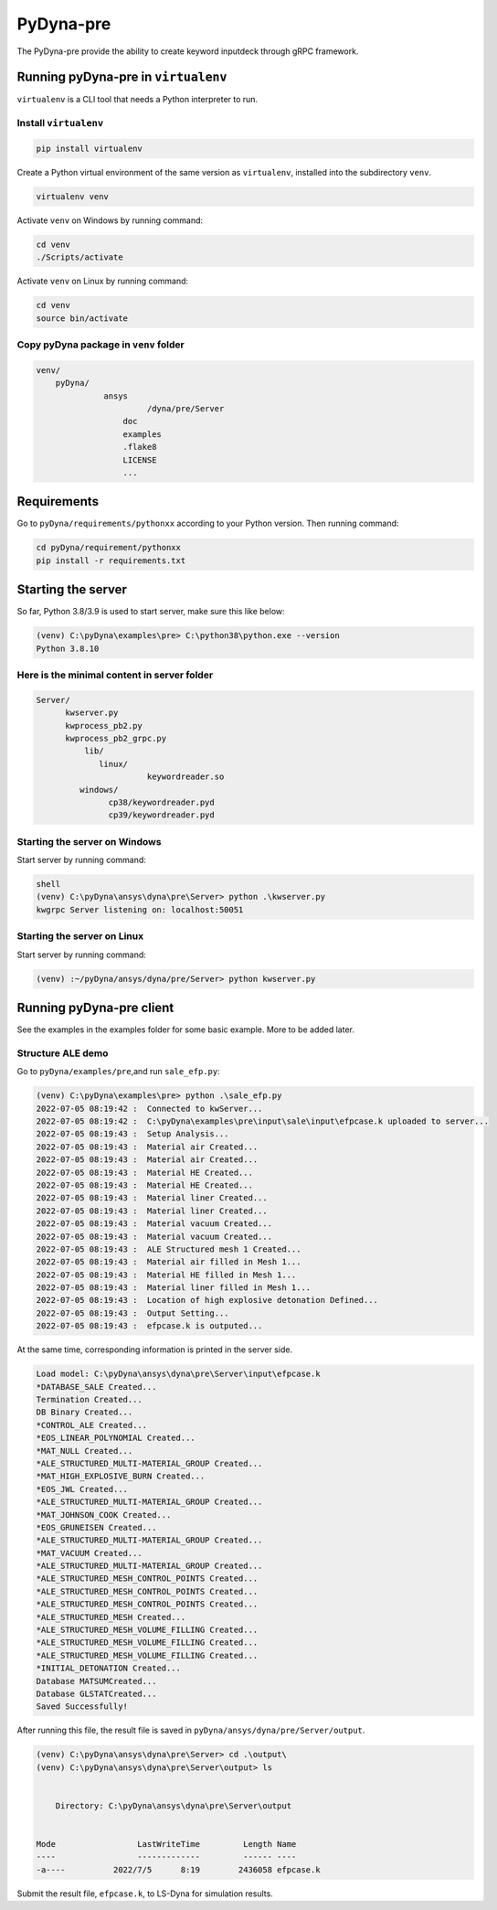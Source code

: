 PyDyna-pre
==========

The PyDyna-pre provide the ability to create keyword inputdeck through gRPC framework. 

Running pyDyna-pre in ``virtualenv``
------------------------------------

``virtualenv`` is a CLI tool that needs a Python interpreter to run.

Install ``virtualenv``
~~~~~~~~~~~~~~~~~~~~~~

.. code:: python

    pip install virtualenv

Create a Python virtual environment of the same version as ``virtualenv``, installed into the subdirectory ``venv``.

.. code:: python

    virtualenv venv

Activate ``venv`` on Windows by running command: 

.. code:: python

    cd venv
    ./Scripts/activate

Activate ``venv`` on Linux by running command: 

.. code:: python

    cd venv
    source bin/activate

Copy pyDyna package in ``venv`` folder
~~~~~~~~~~~~~~~~~~~~~~~~~~~~~~~~~~~~~~

.. code:: python

    venv/
        pyDyna/
	          ansys
		           /dyna/pre/Server
		      doc
		      examples
		      .flake8
		      LICENSE
		      ...
	

Requirements
------------

Go to ``pyDyna/requirements/pythonxx`` according to your Python version.
Then running command:

.. code:: python

    cd pyDyna/requirement/pythonxx
    pip install -r requirements.txt

Starting the server
-------------------

So far, Python 3.8/3.9 is used to start server, make sure this like below:

.. code:: python

    (venv) C:\pyDyna\examples\pre> C:\python38\python.exe --version
    Python 3.8.10

Here is the minimal content in server folder 
~~~~~~~~~~~~~~~~~~~~~~~~~~~~~~~~~~~~~~~~~~~~

.. code:: python

    Server/
          kwserver.py
          kwprocess_pb2.py
          kwprocess_pb2_grpc.py
	      lib/
	         linux/
		           keywordreader.so
             windows/	
                   cp38/keywordreader.pyd
                   cp39/keywordreader.pyd				


Starting the server on Windows
~~~~~~~~~~~~~~~~~~~~~~~~~~~~~~

Start server by running command:

.. code:: python

    shell
    (venv) C:\pyDyna\ansys\dyna\pre\Server> python .\kwserver.py
    kwgrpc Server listening on: localhost:50051

Starting the server on Linux
~~~~~~~~~~~~~~~~~~~~~~~~~~~~

Start server by running command:

.. code:: python

    (venv) :~/pyDyna/ansys/dyna/pre/Server> python kwserver.py

Running pyDyna-pre client
-------------------------

See the examples in the examples folder for some basic example. More to be added later.

Structure ALE demo
~~~~~~~~~~~~~~~~~~

Go to ``pyDyna/examples/pre``,and run ``sale_efp.py``:

.. code:: python

    (venv) C:\pyDyna\examples\pre> python .\sale_efp.py
    2022-07-05 08:19:42 :  Connected to kwServer...
    2022-07-05 08:19:42 :  C:\pyDyna\examples\pre\input\sale\input\efpcase.k uploaded to server...
    2022-07-05 08:19:43 :  Setup Analysis...
    2022-07-05 08:19:43 :  Material air Created...
    2022-07-05 08:19:43 :  Material air Created...
    2022-07-05 08:19:43 :  Material HE Created...
    2022-07-05 08:19:43 :  Material HE Created...
    2022-07-05 08:19:43 :  Material liner Created...
    2022-07-05 08:19:43 :  Material liner Created...
    2022-07-05 08:19:43 :  Material vacuum Created...
    2022-07-05 08:19:43 :  Material vacuum Created...
    2022-07-05 08:19:43 :  ALE Structured mesh 1 Created...
    2022-07-05 08:19:43 :  Material air filled in Mesh 1...
    2022-07-05 08:19:43 :  Material HE filled in Mesh 1...
    2022-07-05 08:19:43 :  Material liner filled in Mesh 1...
    2022-07-05 08:19:43 :  Location of high explosive detonation Defined...
    2022-07-05 08:19:43 :  Output Setting...
    2022-07-05 08:19:43 :  efpcase.k is outputed...

At the same time, corresponding information is printed in the server side.

.. code:: bash

    Load model: C:\pyDyna\ansys\dyna\pre\Server\input\efpcase.k
    *DATABASE_SALE Created...
    Termination Created...
    DB Binary Created...
    *CONTROL_ALE Created...
    *EOS_LINEAR_POLYNOMIAL Created...
    *MAT_NULL Created...
    *ALE_STRUCTURED_MULTI-MATERIAL_GROUP Created...
    *MAT_HIGH_EXPLOSIVE_BURN Created...
    *EOS_JWL Created...
    *ALE_STRUCTURED_MULTI-MATERIAL_GROUP Created...
    *MAT_JOHNSON_COOK Created...
    *EOS_GRUNEISEN Created...
    *ALE_STRUCTURED_MULTI-MATERIAL_GROUP Created...
    *MAT_VACUUM Created...
    *ALE_STRUCTURED_MULTI-MATERIAL_GROUP Created...
    *ALE_STRUCTURED_MESH_CONTROL_POINTS Created...
    *ALE_STRUCTURED_MESH_CONTROL_POINTS Created...
    *ALE_STRUCTURED_MESH_CONTROL_POINTS Created...
    *ALE_STRUCTURED_MESH Created...
    *ALE_STRUCTURED_MESH_VOLUME_FILLING Created...
    *ALE_STRUCTURED_MESH_VOLUME_FILLING Created...
    *ALE_STRUCTURED_MESH_VOLUME_FILLING Created...
    *INITIAL_DETONATION Created...
    Database MATSUMCreated...
    Database GLSTATCreated...
    Saved Successfully!


After running this file, the result file is saved in ``pyDyna/ansys/dyna/pre/Server/output``.

.. code:: bash

    (venv) C:\pyDyna\ansys\dyna\pre\Server> cd .\output\
    (venv) C:\pyDyna\ansys\dyna\pre\Server\output> ls


        Directory: C:\pyDyna\ansys\dyna\pre\Server\output


    Mode                 LastWriteTime         Length Name
    ----                 -------------         ------ ----
    -a----          2022/7/5      8:19        2436058 efpcase.k


Submit the result file, ``efpcase.k``, to LS-Dyna for simulation results.